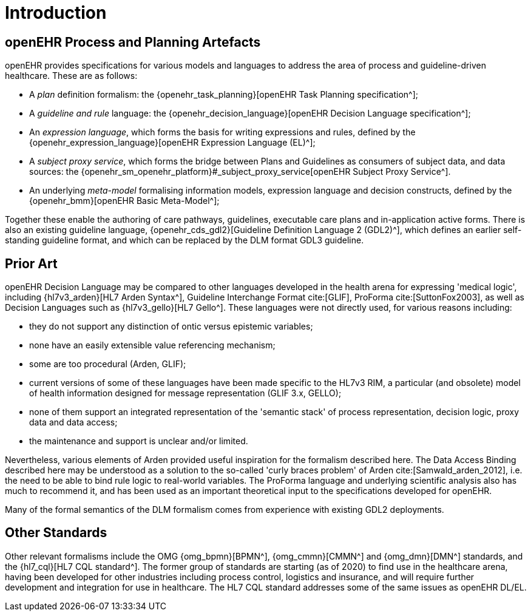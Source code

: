 = Introduction

== openEHR Process and Planning Artefacts

openEHR provides specifications for various models and languages to address the area of process and guideline-driven healthcare. These are as follows:

* A _plan_ definition formalism: the {openehr_task_planning}[openEHR Task Planning specification^];
* A _guideline and rule_ language: the {openehr_decision_language}[openEHR Decision Language specification^];
* An _expression language_, which forms the basis for writing expressions and rules, defined by the {openehr_expression_language}[openEHR Expression Language (EL)^];
* A _subject proxy service_, which forms the bridge between Plans and Guidelines as consumers of subject data, and data sources: the {openehr_sm_openehr_platform}#_subject_proxy_service[openEHR Subject Proxy Service^].
* An underlying _meta-model_ formalising information models, expression language and decision constructs, defined by the {openehr_bmm}[openEHR Basic Meta-Model^];

Together these enable the authoring of care pathways, guidelines, executable care plans and in-application active forms. There is also an existing guideline language, {openehr_cds_gdl2}[Guideline Definition Language 2 (GDL2)^], which defines an earlier self-standing guideline format, and which can be replaced by the DLM format GDL3 guideline.

== Prior Art

openEHR Decision Language may be compared to other languages developed in the health arena for expressing 'medical logic', including {hl7v3_arden}[HL7 Arden Syntax^], Guideline Interchange Format cite:[GLIF], ProForma cite:[SuttonFox2003], as well as Decision Languages such as {hl7v3_gello}[HL7 Gello^]. These languages were not directly used, for various reasons including:

* they do not support any distinction of ontic versus epistemic variables;
* none have an easily extensible value referencing mechanism;
* some are too procedural (Arden, GLIF);
* current versions of some of these languages have been made specific to the HL7v3 RIM, a particular (and obsolete) model of health information designed for message representation (GLIF 3.x, GELLO);
* none of them support an integrated representation of the 'semantic stack' of process representation, decision logic, proxy data and data access;
* the maintenance and support is unclear and/or limited.

Nevertheless, various elements of Arden provided useful inspiration for the formalism described here. The Data Access Binding described here may be understood as a solution to the so-called 'curly braces problem' of Arden cite:[Samwald_arden_2012], i.e. the need to be able to bind rule logic to real-world variables. The ProForma language and underlying scientific analysis also has much to recommend it, and has been used as an important theoretical input to the specifications developed for openEHR.

Many of the formal semantics of the DLM formalism comes from experience with existing GDL2 deployments.

== Other Standards

Other relevant formalisms include the OMG {omg_bpmn}[BPMN^], {omg_cmmn}[CMMN^] and {omg_dmn}[DMN^] standards, and the {hl7_cql}[HL7 CQL standard^]. The former group of standards are starting (as of 2020) to find use in the healthcare arena, having been developed for other industries including process control, logistics and insurance, and will require further development and integration for use in healthcare. The HL7 CQL standard addresses some of the same issues as openEHR DL/EL.
